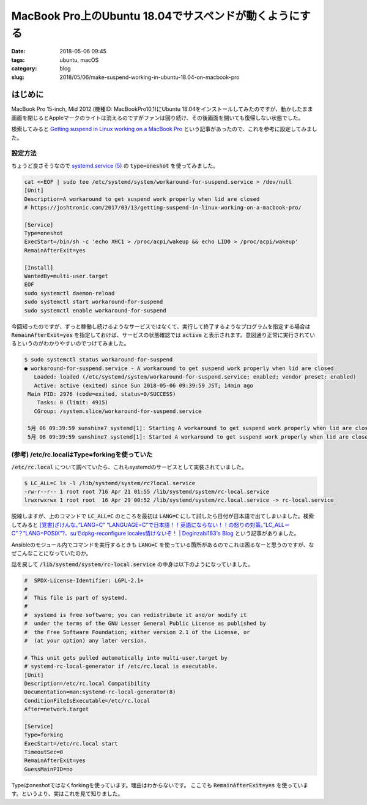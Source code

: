 MacBook Pro上のUbuntu 18.04でサスペンドが動くようにする
#######################################################

:date: 2018-05-06 09:45
:tags: ubuntu, macOS
:category: blog
:slug: 2018/05/06/make-suspend-working-in-ubuntu-18.04-on-macbook-pro

はじめに
========

MacBook Pro 15-inch, Mid 2012 (機種ID: MacBookPro10,1)にUbuntu 18.04をインストールしてみたのですが、動かしたまま画面を閉じるとAppleマークのライトは消えるのですがファンは回り続け、その後画面を開いても復帰しない状態でした。

検索してみると `Getting suspend in Linux working on a MacBook Pro <https://joshtronic.com/2017/03/13/getting-suspend-in-linux-working-on-a-macbook-pro/>`_ という記事があったので、これを参考に設定してみました。

設定方法
--------

ちょうど良さそうなので
`systemd.service (5) <http://manpages.ubuntu.com/manpages/bionic/en/man5/systemd.service.5.html>`_
の :code:`type=oneshot` を使ってみました。

.. code-block:: console

        cat <<EOF | sudo tee /etc/systemd/system/workaround-for-suspend.service > /dev/null
        [Unit]
        Description=A workaround to get suspend work properly when lid are closed
        # https://joshtronic.com/2017/03/13/getting-suspend-in-linux-working-on-a-macbook-pro/

        [Service]
        Type=oneshot
        ExecStart=/bin/sh -c 'echo XHC1 > /proc/acpi/wakeup && echo LID0 > /proc/acpi/wakeup'
        RemainAfterExit=yes

        [Install]
        WantedBy=multi-user.target
        EOF
        sudo systemctl daemon-reload
        sudo systemctl start workaround-for-suspend
        sudo systemctl enable workaround-for-suspend

今回知ったのですが、ずっと稼働し続けるようなサービスではなくて、実行して終了するようなプログラムを指定する場合は :code:`RemainAfterExit=yes` を指定しておけば、サービスの状態確認では :code:`active` と表示されます。意図通り正常に実行されているというのがわかりやすいのでつけてみました。

.. code-block:: console

	$ sudo systemctl status workaround-for-suspend
	● workaround-for-suspend.service - A workaround to get suspend work properly when lid are closed
	   Loaded: loaded (/etc/systemd/system/workaround-for-suspend.service; enabled; vendor preset: enabled)
	   Active: active (exited) since Sun 2018-05-06 09:39:59 JST; 14min ago
	 Main PID: 2976 (code=exited, status=0/SUCCESS)
	    Tasks: 0 (limit: 4915)
	   CGroup: /system.slice/workaround-for-suspend.service

	 5月 06 09:39:59 sunshine7 systemd[1]: Starting A workaround to get suspend work properly when lid are closed...
	 5月 06 09:39:59 sunshine7 systemd[1]: Started A workaround to get suspend work properly when lid are closed.


(参考) /etc/rc.localはType=forkingを使っていた
----------------------------------------------

:code:`/etc/rc.local` について調べていたら、これもsystemdのサービスとして実装されていました。

.. code-block:: console

	$ LC_ALL=C ls -l /lib/systemd/system/rc?local.service
	-rw-r--r-- 1 root root 716 Apr 21 01:55 /lib/systemd/system/rc-local.service
	lrwxrwxrwx 1 root root  16 Apr 29 00:52 /lib/systemd/system/rc.local.service -> rc-local.service

脱線しますが、上のコマンドで :code:`LC_ALL=C` のところを最初は :code:`LANG=C` にして試したら日付が日本語で出てしまいました。検索してみると
`[覚書]ざけんな。”LANG=C” “LANGUAGE=C”で日本語！！英語にならない！！の怒りの対策。”LC_ALL＝C”？”LANG=POSIX”?、suでdpkg-reconfigure locales情けないぞ！ | Deginzabi163's Blog <https://deginzabi163.wordpress.com/2014/01/05/%E8%A6%9A%E6%9B%B8langc%E3%81%97%E3%81%A6%E3%82%82%E5%87%BA%E5%8A%9B%E3%81%8C%E6%97%A5%E6%9C%AC%E8%AA%9E%E3%81%AE%E3%81%BE%E3%81%BE%EF%BC%81%EF%BC%81%EF%BC%81%E3%81%A8%E5%AF%BE%E7%AD%96/>`_ という記事がありました。

Ansibleのモジュール内でコマンドを実行するときも :code:`LANG=C` を使っている箇所があるのでこれは困るなーと思うのですが、なぜこんなことになっていたのか。

話を戻して :code:`/lib/systemd/system/rc-local.service` の中身は以下のようになっていました。

.. code-block:: text

	#  SPDX-License-Identifier: LGPL-2.1+
	#
	#  This file is part of systemd.
	#
	#  systemd is free software; you can redistribute it and/or modify it
	#  under the terms of the GNU Lesser General Public License as published by
	#  the Free Software Foundation; either version 2.1 of the License, or
	#  (at your option) any later version.

	# This unit gets pulled automatically into multi-user.target by
	# systemd-rc-local-generator if /etc/rc.local is executable.
	[Unit]
	Description=/etc/rc.local Compatibility
	Documentation=man:systemd-rc-local-generator(8)
	ConditionFileIsExecutable=/etc/rc.local
	After=network.target

	[Service]
	Type=forking
	ExecStart=/etc/rc.local start
	TimeoutSec=0
	RemainAfterExit=yes
	GuessMainPID=no

Typeはoneshotではなくforkingを使っています。理由はわからないです。
ここでも :code:`RemainAfterExit=yes` を使っています。というより、実はこれを見て知りました。
